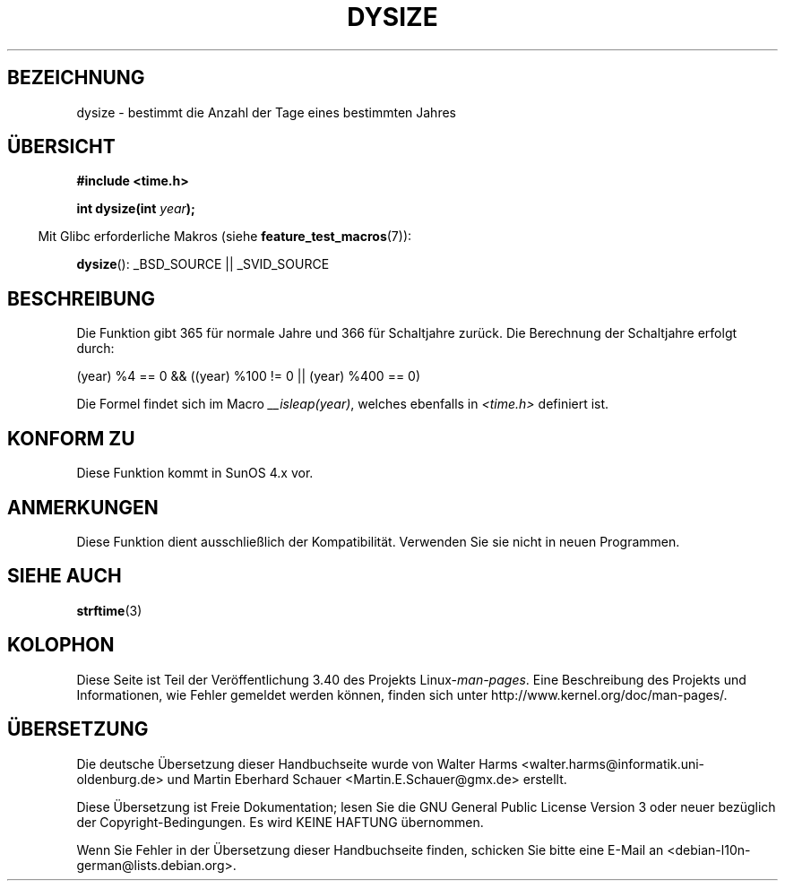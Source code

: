 .\" -*- coding: UTF-8 -*-
.\"  Copyright 2001 Walter Harms (walter.harms@informatik.uni-oldenburg.de)
.\"
.\" Permission is granted to make and distribute verbatim copies of this
.\" manual provided the copyright notice and this permission notice are
.\" preserved on all copies.
.\"
.\" Permission is granted to copy and distribute modified versions of this
.\" manual under the conditions for verbatim copying, provided that the
.\" entire resulting derived work is distributed under the terms of a
.\" permission notice identical to this one.
.\"
.\" Since the Linux kernel and libraries are constantly changing, this
.\" manual page may be incorrect or out-of-date.  The author(s) assume no
.\" responsibility for errors or omissions, or for damages resulting from
.\" the use of the information contained herein.  The author(s) may not
.\" have taken the same level of care in the production of this manual,
.\" which is licensed free of charge, as they might when working
.\" professionally.
.\"
.\" Formatted or processed versions of this manual, if unaccompanied by
.\" the source, must acknowledge the copyright and authors of this work.
.\"
.\" aeb: some corrections
.\"*******************************************************************
.\"
.\" This file was generated with po4a. Translate the source file.
.\"
.\"*******************************************************************
.TH DYSIZE 3 "22. September 2010" GNU Linux\-Programmierhandbuch
.SH BEZEICHNUNG
dysize \- bestimmt die Anzahl der Tage eines bestimmten Jahres
.SH ÜBERSICHT
\fB#include <time.h>\fP
.sp
\fBint dysize(int \fP\fIyear\fP\fB);\fP
.sp
.in -4n
Mit Glibc erforderliche Makros (siehe \fBfeature_test_macros\fP(7)):
.in
.sp
\fBdysize\fP(): _BSD_SOURCE || _SVID_SOURCE
.SH BESCHREIBUNG
Die Funktion gibt 365 für normale Jahre und 366 für Schaltjahre zurück.  Die
Berechnung der Schaltjahre erfolgt durch:
.sp
(year) %4 == 0 && ((year) %100 != 0 || (year) %400 == 0)
.sp
Die Formel findet sich im Macro \fI__isleap(year)\fP, welches ebenfalls in
\fI<time.h>\fP definiert ist.
.SH "KONFORM ZU"
Diese Funktion kommt in SunOS 4.x vor.
.SH ANMERKUNGEN
.\" The SCO version of this function had a year-2000 problem.
Diese Funktion dient ausschließlich der Kompatibilität. Verwenden Sie sie
nicht in neuen Programmen.
.SH "SIEHE AUCH"
\fBstrftime\fP(3)
.SH KOLOPHON
Diese Seite ist Teil der Veröffentlichung 3.40 des Projekts
Linux\-\fIman\-pages\fP. Eine Beschreibung des Projekts und Informationen, wie
Fehler gemeldet werden können, finden sich unter
http://www.kernel.org/doc/man\-pages/.

.SH ÜBERSETZUNG
Die deutsche Übersetzung dieser Handbuchseite wurde von
Walter Harms <walter.harms@informatik.uni-oldenburg.de>
und
Martin Eberhard Schauer <Martin.E.Schauer@gmx.de>
erstellt.

Diese Übersetzung ist Freie Dokumentation; lesen Sie die
GNU General Public License Version 3 oder neuer bezüglich der
Copyright-Bedingungen. Es wird KEINE HAFTUNG übernommen.

Wenn Sie Fehler in der Übersetzung dieser Handbuchseite finden,
schicken Sie bitte eine E-Mail an <debian-l10n-german@lists.debian.org>.

